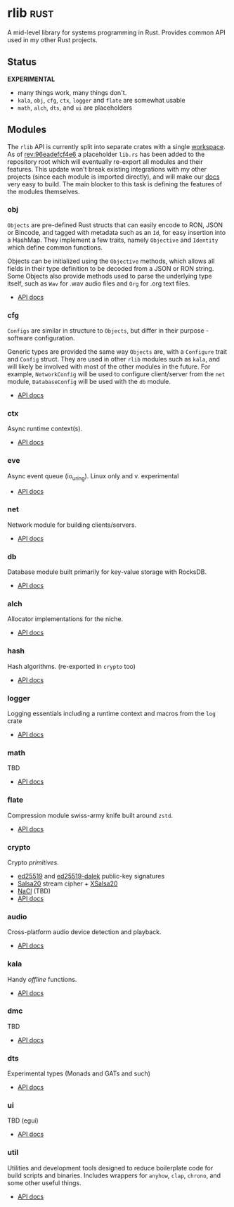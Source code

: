 * rlib                                                                 :rust:
:PROPERTIES:
:ID: 7e0d54ee-d3f7-468a-b0cf-664bba4df675
:CATEGORY: lib
:END:

A mid-level library for systems programming in Rust. Provides common
API used in my other Rust projects.

** Status
*EXPERIMENTAL*

- many things work, many things don't.
- =kala=, =obj=, =cfg=, =ctx=, =logger= and =flate= are somewhat usable
- =math=, =alch=, =dts=, and =ui= are placeholders

** Modules
The =rlib= API is currently split into separate crates with a single
[[https://doc.rust-lang.org/book/ch14-03-cargo-workspaces.html][workspace]]. As of [[https://hg.rwest.io/rlib/rev/96eadefcf4e6][rev:96eadefcf4e6]] a placeholder =lib.rs= has been
added to the repository root which will eventually re-export all
modules and their features. This update won't break existing
integrations with my other projects (since each module is imported
directly), and will make our [[https://docs.rwest.io/rlib/doc/][docs]] very easy to build. The main blocker
to this task is defining the features of the modules themselves.

*** obj
=Objects= are pre-defined Rust structs that can easily encode to RON,
JSON or Bincode, and tagged with metadata such as an =Id=, for easy
insertion into a HashMap. They implement a few traits, namely =Objective= and
=Identity= which define common functions.

Objects can be initialized using the =Objective= methods, which allows
all fields in their type definition to be decoded from a JSON or RON
string. Some Objects also provide methods used to parse the underlying
type itself, such as =Wav= for .wav audio files and =Org= for .org
text files.

- [[https://docs.rwest.io/rlib/doc/obj][API docs]]

*** cfg
=Configs= are similar in structure to =Objects=, but differ in their
purpose - software configuration.

Generic types are provided the same way =Objects= are, with a
=Configure= trait and =Config= struct. They are used in other =rlib=
modules such as =kala=, and will likely be involved with most of the
other modules in the future. For example, =NetworkConfig= will be used
to configure client/server from the =net= module, =DatabaseConfig=
will be used with the =db= module.

- [[https://docs.rwest.io/rlib/doc/cfg][API docs]]

*** ctx
Async runtime context(s).
- [[https://docs.rwest.io/rlib/doc/ctx][API docs]]
*** eve
Async event queue (io_uring). Linux only and v. experimental
- [[https://docs.rwest.io/rlib/doc/eve][API docs]]
*** net
Network module for building clients/servers.
- [[https://docs.rwest.io/rlib/doc/net][API docs]]
*** db
Database module built primarily for key-value storage with RocksDB.
- [[https://docs.rwest.io/rlib/doc/db][API docs]]
*** alch
Allocator implementations for the niche.
- [[https://docs.rwest.io/rlib/doc/alch][API docs]]
*** hash
Hash algorithms. (re-exported in =crypto= too)
- [[https://docs.rwest.io/rlib/doc/hash][API docs]]
*** logger
Logging essentials including a runtime context and macros from the =log= crate
- [[https://docs.rwest.io/rlib/doc/logger][API docs]]
*** math
TBD
- [[https://docs.rwest.io/rlib/doc/math][API docs]]
*** flate
Compression module swiss-army knife built around =zstd=.
- [[https://docs.rwest.io/rlib/doc/flate][API docs]]
*** crypto
Crypto /primitives/.
- [[https://ed25519.cr.yp.to/][ed25519]] and [[https://github.com/dalek-cryptography/ed25519-dalek][ed25519-dalek]] public-key signatures
- [[https://cr.yp.to/snuffle.html][Salsa20]] stream cipher + [[https://cr.yp.to/snuffle/xsalsa-20081128.pdf][XSalsa20]]
- [[https://nacl.cr.yp.to/secretbox.html][NaCl]] (TBD)
- [[https://docs.rwest.io/rlib/doc/crypto][API docs]]
*** audio
Cross-platform audio device detection and playback.
- [[https://docs.rwest.io/rlib/doc/audio][API docs]]
*** kala
Handy /offline/ functions.
- [[https://docs.rwest.io/rlib/doc/kala][API docs]]
*** dmc
TBD
- [[https://docs.rwest.io/rlib/doc/dmc][API docs]]
*** dts
Experimental types (Monads and GATs and such)
- [[https://docs.rwest.io/rlib/doc/dts][API docs]]
*** ui
TBD (egui)
- [[https://docs.rwest.io/rlib/doc/ui][API docs]]
*** util
Utilities and development tools designed to reduce boilerplate code
for build scripts and binaries. Includes wrappers for =anyhow=,
=clap=, =chrono=, and some other useful things.
- [[https://docs.rwest.io/rlib/doc/util][API docs]]

